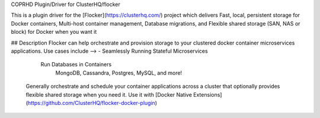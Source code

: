 COPRHD Plugin/Driver for ClusterHQ/flocker

This is a plugin driver for the [Flocker](https://clusterhq.com/) project which delivers Fast, local, persistent storage for Docker containers, Multi-host container management, Database migrations, and Flexible shared storage (SAN, NAS or block) for Docker when you want it

## Description Flocker can help orchestrate and provision storage to your clustered docker container microservices applications. Use cases include --> - Seamlessly Running Stateful Microservices

        Run Databases in Containers
                MongoDB, Cassandra, Postgres, MySQL, and more!

    Generally orchestrate and schedule your container applications across a cluster that optionally provides flexible shared storage when you need it.
    Use it with [Docker Native Extensions](https://github.com/ClusterHQ/flocker-docker-plugin)

